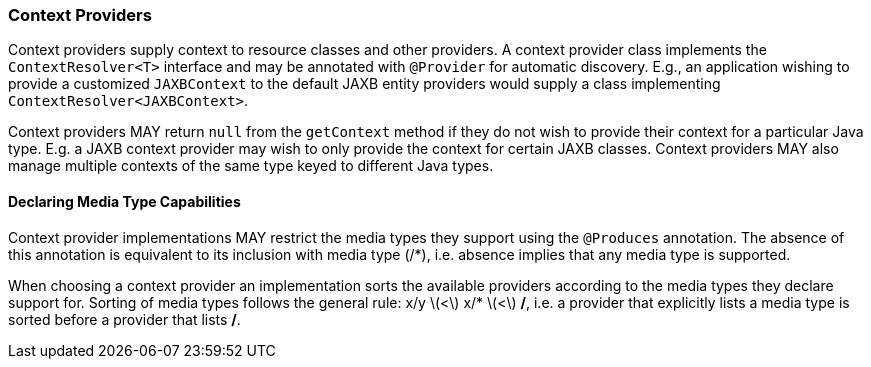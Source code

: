 ////
*******************************************************************
* Copyright (c) 2019 Eclipse Foundation
*
* This specification document is made available under the terms
* of the Eclipse Foundation Specification License v1.0, which is
* available at https://www.eclipse.org/legal/efsl.php.
*******************************************************************
////

[[contextprovider]]
=== Context Providers

Context providers supply context to resource classes and other
providers. A context provider class implements the `ContextResolver<T>`
interface and may be annotated with `@Provider` for automatic discovery.
E.g., an application wishing to provide a customized `JAXBContext` to
the default JAXB entity providers would supply a class implementing
`ContextResolver<JAXBContext>`.

Context providers MAY return `null` from the `getContext` method if they
do not wish to provide their context for a particular Java type. E.g. a
JAXB context provider may wish to only provide the context for certain
JAXB classes. Context providers MAY also manage multiple contexts of the
same type keyed to different Java types.

[[context_media_type]]
==== Declaring Media Type Capabilities

Context provider implementations MAY restrict the media types they
support using the `@Produces` annotation. The absence of this annotation
is equivalent to its inclusion with media type (/*), i.e. absence
implies that any media type is supported.

When choosing a context provider an implementation sorts the available
providers according to the media types they declare support for. Sorting
of media types follows the general rule: x/y latexmath:[$<$] x/*
latexmath:[$<$] */*, i.e. a provider that explicitly lists a media type
is sorted before a provider that lists */*.
